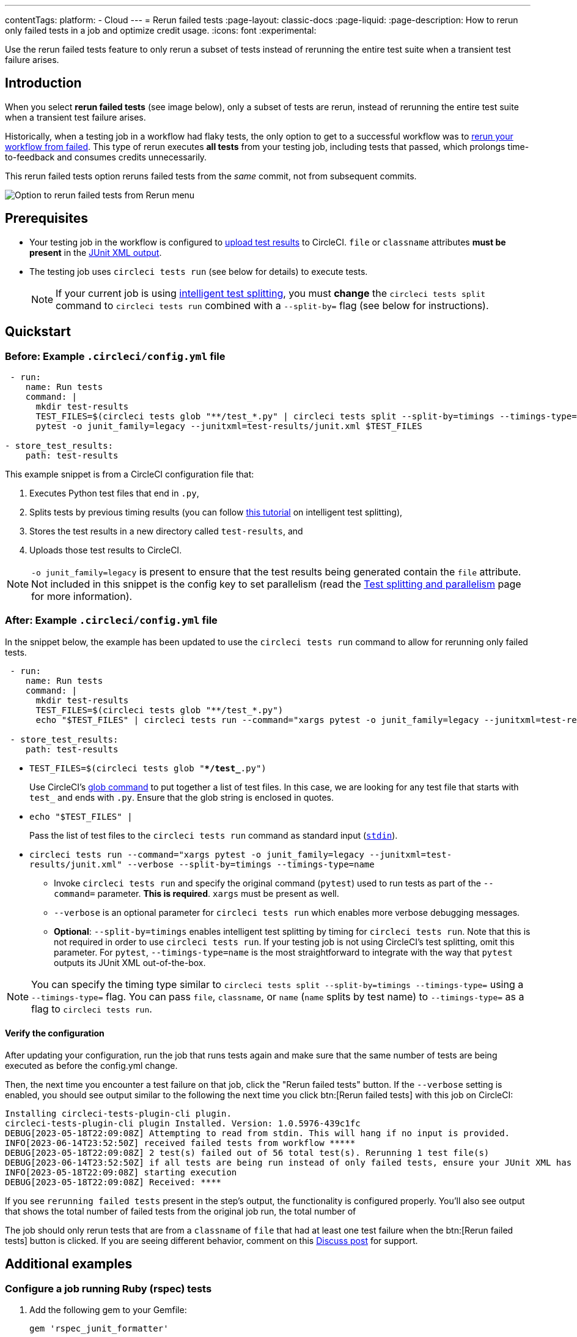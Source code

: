 ---
contentTags:
  platform:
  - Cloud
---
= Rerun failed tests
:page-layout: classic-docs
:page-liquid:
:page-description: How to rerun only failed tests in a job and optimize credit usage.
:icons: font
:experimental:


Use the rerun failed tests feature to only rerun a subset of tests instead of rerunning the entire test suite when a transient test failure arises.

[#introduction]
== Introduction

When you select **rerun failed tests** (see image below), only a subset of tests are rerun, instead of rerunning the entire test suite when a transient test failure arises.

Historically, when a testing job in a workflow had flaky tests, the only option to get to a successful workflow was to link:https://support.circleci.com/hc/en-us/articles/360050303671-How-To-Rerun-a-Workflow[rerun your workflow from failed]. This type of rerun executes *all tests* from your testing job, including tests that passed, which prolongs time-to-feedback and consumes credits unnecessarily.

This rerun failed tests option reruns failed tests from the _same_ commit, not from subsequent commits.

image::{{site.baseurl}}/assets/img/docs/rerun-failed-tests-option.png[Option to rerun failed tests from Rerun menu]

[#prerequisites]
== Prerequisites

* Your testing job in the workflow is configured to xref:collect-test-data/#[upload test results] to CircleCI. `file` or `classname` attributes **must be present** in the xref:use-the-circleci-cli-to-split-tests#junit-xml-reports[JUnit XML output].
* The testing job uses `circleci tests run` (see below for details) to execute tests.
+
NOTE: If your current job is using xref:test-splitting-tutorial#[intelligent test splitting], you must *change* the `circleci tests split` command to `circleci tests run` combined with a `--split-by=` flag  (see below for instructions).

[#quickstart]
== Quickstart

[#example-config-file-before]
=== Before: Example `.circleci/config.yml` file

```yaml
 - run:
    name: Run tests
    command: |
      mkdir test-results
      TEST_FILES=$(circleci tests glob "**/test_*.py" | circleci tests split --split-by=timings --timings-type=name)
      pytest -o junit_family=legacy --junitxml=test-results/junit.xml $TEST_FILES

- store_test_results:
    path: test-results
```

This example snippet is from a CircleCI configuration file that:

. Executes Python test files that end in `.py`,
. Splits tests by previous timing results (you can follow xref:test-splitting-tutorial#[this tutorial] on intelligent test splitting),
. Stores the test results in a new directory called `test-results`, and
. Uploads those test results to CircleCI.

NOTE: `-o junit_family=legacy` is present to ensure that the test results being generated contain the `file` attribute. Not included in this snippet is the config key to set parallelism (read the xref:parallelism-faster-jobs#[Test splitting and parallelism] page for more information).

[#example-config-file-after]
=== After: Example `.circleci/config.yml` file

In the snippet below, the example has been updated to use the `circleci tests run` command to allow for rerunning only failed tests.

```yaml
 - run:
    name: Run tests
    command: |
      mkdir test-results
      TEST_FILES=$(circleci tests glob "**/test_*.py")
      echo "$TEST_FILES" | circleci tests run --command="xargs pytest -o junit_family=legacy --junitxml=test-results/junit.xml" --verbose --split-by=timings --timings-type=name #--split-by=timings & --timings-type=name are optional, only use if you are using CircleCI's test splitting

 - store_test_results:
    path: test-results
```

* `TEST_FILES=$(circleci tests glob "**/test_*.py")`
+
Use CircleCI's xref:troubleshoot-test-splitting#video-troubleshooting-globbing[glob command] to put together a list of test files. In this case, we are looking for any test file that starts with `test_` and ends with `.py`. Ensure that the glob string is enclosed in quotes.

* `echo "$TEST_FILES" |`
+
Pass the list of test files to the `circleci tests run` command as standard input (link:https://www.computerhope.com/jargon/s/stdin.htm[`stdin`]).

* `circleci tests run --command="xargs pytest -o junit_family=legacy --junitxml=test-results/junit.xml" --verbose --split-by=timings --timings-type=name`
** Invoke `circleci tests run` and specify the original command (`pytest`) used to run tests as part of the `--command=` parameter. **This is required**. `xargs` must be present as well.
** `--verbose` is an optional parameter for `circleci tests run` which enables more verbose debugging messages.
** *Optional*: `--split-by=timings` enables intelligent test splitting by timing for `circleci tests run`. Note that this is not required in order to use `circleci tests run`. If your testing job is not using CircleCI's test splitting, omit this parameter.  For `pytest`, `--timings-type=name` is the most straightforward to integrate with the way that `pytest` outputs its JUnit XML out-of-the-box.

NOTE: You can specify the timing type similar to `circleci tests split --split-by=timings --timings-type=` using a `--timings-type=` flag.  You can pass `file`, `classname`, or `name` (`name` splits by test name) to `--timings-type=` as a flag to `circleci tests run`.

[#verify-the-configuration]
==== Verify the configuration

After updating your configuration, run the job that runs tests again and make sure that the same number of tests are being executed as before the config.yml change.

Then, the next time you encounter a test failure on that job, click the "Rerun failed tests" button.  If the `--verbose` setting is enabled, you should see output similar to the following the next time you click btn:[Rerun failed tests] with this job on CircleCI:

```sh
Installing circleci-tests-plugin-cli plugin.
circleci-tests-plugin-cli plugin Installed. Version: 1.0.5976-439c1fc
DEBUG[2023-05-18T22:09:08Z] Attempting to read from stdin. This will hang if no input is provided.
INFO[2023-06-14T23:52:50Z] received failed tests from workflow *****
DEBUG[2023-05-18T22:09:08Z] 2 test(s) failed out of 56 total test(s). Rerunning 1 test file(s)
DEBUG[2023-06-14T23:52:50Z] if all tests are being run instead of only failed tests, ensure your JUnit XML has a file or classname attribute.
INFO[2023-05-18T22:09:08Z] starting execution
DEBUG[2023-05-18T22:09:08Z] Received: ****
```

If you see `rerunning failed tests` present in the step's output, the functionality is configured properly.  You'll also see output that shows the total number of failed tests from the original job run, the total number of

The job should only rerun tests that are from a `classname` of `file` that had at least one test failure when the btn:[Rerun failed tests] button is clicked. If you are seeing different behavior, comment on this https://discuss.circleci.com/t/product-launch-re-run-failed-tests-only/47775/[Discuss post] for support.

[#additional-examples]
== Additional examples

[#configure-a-job-running-ruby-rspec-tests]
=== Configure a job running Ruby (rspec) tests

. Add the following gem to your Gemfile:
+
```bash
gem 'rspec_junit_formatter'
```

. Modify your test command to use `circleci tests run`:
+
```yaml
 - run: mkdir ~/rspec
 - run:
    command: |
      circleci tests glob "spec/**/*_spec.rb" | circleci tests run --command="xargs bundle exec rspec --format progress --format RspecJunitFormatter -o ~/rspec/rspec.xml" --verbose --split-by=timings
```

. Update the `glob` command to match your use case. See the RSpec section in the xref:collect-test-data#rspec[Collect Test Data] document for details on how to output test results in an acceptable format for `rspec`. **If your current job is using xref:test-splitting-tutorial#[CircleCI's intelligent test splitting], you must change the `circleci tests split` command to `circleci tests run` with the `--split-by=timings` parameter.** If you are not using test splitting, `--split-by=timings` can be omitted.

[#configure-a-job-running-ruby-cucumber-tests]
=== Configure a job running Ruby (Cucumber) tests

. Modify your test command to look something similar to:
+
```yaml
- run: mkdir -p ~/cucumber
- run:
    command: |
    circleci tests glob "features/**/*.feature" | circleci tests run --command="xargs bundle exec cucumber --format junit,fileattribute=true --out ~/cucumber/junit.xml" --verbose --split-by=timings
```

. Update the `glob` command to match your use case. See the Cucumber section in the xref:collect-test-data#cucumber[Collect Test Data] document for details on how to output test results in an acceptable format for `Cucumber`. **If your current job is using xref:test-splitting-tutorial#[CircleCI's intelligent test splitting], you must change the `circleci tests split` command to `circleci tests run` with the `--split-by=timings` parameter.** If you are not using test splitting, `--split-by=timings` can be omitted.

[#configure-a-job-running-cypress-tests]
=== Configure a job running Cypress tests

. Use the link:https://www.npmjs.com/package/cypress-circleci-reporter[cypress-circleci-reporter] (note this is a 3rd party tool that is not maintained by CircleCI).  You can install in your `.circleci/config.yml` or add to your `package.json`. Example for adding to `.circleci/config.yml`:
+
```yaml
  #add required reporters (or add to package.json)
  -run:
    name: Install coverage reporter
    command: |
      npm install --save-dev cypress-circleci-reporter
```

. Use the `cypress-circleci-reporter`, `circleci tests run`, and upload test results to CircleCI:
+
```yaml
     -run:
        name: run tests
        command: |
          mkdir test_results
          cd ./cypress
          npm ci
          npm run start &
          circleci tests glob "cypress/**/*.cy.js" | circleci tests run --command="xargs npx cypress run --reporter cypress-circleci-reporter --spec" --verbose --split-by=timings #--split-by=timings is optional, only use if you are using CircleCI's test splitting

     - store_test_results
        path: test_results
```
+
Remember to modify the `glob` command for your specific use case.  **If your current job is using xref:test-splitting-tutorial#[CircleCI's intelligent test splitting], you must change the `circleci tests split` command to `circleci tests run` with the `--split-by=timings` parameter.** If you are not using test splitting, `--split-by=timings` can be omitted.

[#configure-a-job-running-javascript-typescript-jest-tests]
=== Configure a job running Javascript/Typescript (Jest) tests

. Install the `jest-junit` dependency. You can add this step in your `.circleci/config.yml`:
+
```yaml
  - run:
      name: Install JUnit coverage reporter
      command: yarn add --dev jest-junit
```
+
You can also add it to your `jest.config.js` file by following these link:https://www.npmjs.com/package/jest-junit[usage instructions].

. Modify your test command to look something similar to:
+
```yaml
- run:
    command: |
      npx jest --listTests | circleci tests run --command=“JEST_JUNIT_ADD_FILE_ATTRIBUTE=true xargs npx jest --config jest.config.js --runInBand --” --verbose --split-by=timings
    environment:
      JEST_JUNIT_OUTPUT_DIR: ./reports/
  - store_test_results:
      path: ./reports/
```

. Update the `npx jest --listTests` command to match your use case. See the Jest section in the xref:collect-test-data#jest[Collect Test Data] document for details on how to output test results in an acceptable format for `jest`. **If your current job is using xref:test-splitting-tutorial#[CircleCI's intelligent test splitting], you must change the `circleci tests split` command to `circleci tests run` with the `--split-by=timings` parameter.** If you are not using test splitting, `--split-by=timings` can be omitted.
+
`JEST_JUNIT_ADD_FILE_ATTRIBUTE=true` is added to ensure that the `file` attribute is present. `JEST_JUNIT_ADD_FILE_ATTRIBUTE=true` can also be added to your `jest.config.js` file instead of including it in `.circleci/config.yml`, by using the following attribute: `addFileAttribute="true"`.

[#configure-a-job-running-playwright-tests]
=== Configure a job running Playwright tests

. Modify your test command to use `circleci tests run`:
+
```yaml
 - run:
    command: |
      mkdir test-results #can also be switched out for passing PLAYWRIGHT_JUNIT_OUTPUT_NAME directly to Playwright
      pnpm run serve &
      TESTFILES = $(circleci tests glob "specs/e2e/**/*.spec.ts")
      echo "$TESTFILES" | circleci tests run --command="xargs pnpm playwright test --config=playwright.config.ci.ts --reporter=junit" --verbose --split-by=timings
```

. Update the `glob` command to match your use case. **If your current job is using xref:test-splitting-tutorial#[CircleCI's intelligent test splitting], you must change the `circleci tests split` command to `circleci tests run` with the `--split-by=timings` parameter.**. If you are not using test splitting, `--split-by=timings` can be omitted. Note: you may also use link:https://playwright.dev/docs/test-reporters#junit-reporter[Playwright's built-in flag] (`PLAYWRIGHT_JUNIT_OUTPUT_NAME`) to specify the JUnit XML output directory.
+
NOTE: Ensure that you are using version 1.34.2 or later of Playwright. Earlier versions of Playwright may not output JUnit XML in a format that is compatible with this feature.

[#output-test-files-only]
=== Output test files only

If your testing set-up on CircleCI is not compatible with invoking your test runner in the `circleci tests run` command, you can opt to use `circleci tests run` to receive the file names, output the file names, and save the file names to a temporary location.  You can then subsequently invoke your test runner using the outputted file names.

Example:

```yaml
 - run:
    command: |
      circleci tests glob "src/**/*js" | circleci tests run --command ">files.txt xargs echo" --verbose --split-by=timings #split-by=timings is optional
```

The snippet above will write the list of test file names to `files.txt`.  On a non-rerun, this list will be all of the test file names.  On a "rerun", the list will be a subset of file names (the test file names that had at least 1 test failure in the previous run).  You can pass the list of test file names from `files.txt` into, for example, your custom `makefile`.

[#known-limitations]
== Known limitations

* If your testing job uses parallelism and test splitting, the job will spin up the number of containers/virtual machines (VMs) that are specified with the `parallelism` key. However, the step that runs tests for each of those parallel containers/VMs will only run a subset of tests, or no tests, after the tests are split across the total number of parallel containers/VMs.
+
For example, if parallelism is set to eight, there may only be enough tests after the test splitting occurs to "fill" the first parallel container/VM. The remaining seven containers/VMs will still start up, but they will not run any tests when they get to the test execution step.
+
**In most cases, you can still observe substantial time and credit savings** despite spinning up containers/VMs that do not run tests.
+
If you would like to maximize credit savings, you can immediately check for whether the parallel container/VM will execute tests as the first step in a job, and if there are no tests to run, terminate job execution. For example:
+
```yml
steps:
  - checkout
  - run: |
    mkdir -p ./tmp && \
    >./tmp/tests.txt && \
    circleci tests glob "spec/**/*_spec.rb" | circleci tests run --command ">./tmp/tests.txt xargs echo" --split-by=timings #Get the list of filenames for this container/VM

    [ -s tmp/tests.txt ] || circleci-agent step halt #if there are no filenames, terminate execution after this step

  - node/install
  # Proceed with the rest of the job
```
+
See <<parallel-rerun-failure>> for a workaround to avoid failures if you are also using `persist_to_workspace`.

NOTE: The `halt` command will execute the rest of the _current_ step, regardless of whether `tests.txt` has content or not. Make sure to place the command to execute tests in the _following_ step. 

* Orbs that run tests may not work with this new functionality at this time.
* If a shell script is invoked to run tests, `circleci tests run` should be placed **in the shell script** itself, and not `.circleci/config.yml`. Alternatively, see the <<output-test-files-only,section above>> to pipe the list of test files to be run to a `.txt` file and then pass the list of test file names to your shell script.
* Jobs that are older than the xref:persist-data#custom-storage-usage[retention period] for workspaces for the organization cannot be rerun with "Rerun failed tests".
* Jobs that upload code coverage reports:

One way to ensure that code coverage reports from the original job run are persisted to an artifact in addition to the report that is generated on a re-run, see the following example for a sample Go project:

```yml
  - run:
          name: Run tests with coverage being saved
          command: go list ./... | circleci tests run --timings-type "name" --command "xargs gotestsum --junitfile junit.xml --format testname -- -coverprofile=cover.out"
      
      # For a rerun that succeeds, restore the coverage files from the failed run 
      - restore_cache:
          key: coverage-{{.Revision}}
      
      # For a failed run, save the coverage for rerunning failed tests. CircleCI will skip saving if this revision key has already been saved.
      - save_cache:
          key: coverage-{{.Revision}}
          paths:
            - cover.out
          when: on_fail
    
      # Needed in order to enable rerun failed tests
      - store_test_results:
          path: junit.xml
          when: always
      
      # Upload coverage file html which includes all of the tests (not just the rerun)
      - run:
          name: Save html coverage
          command: go tool cover -html=cover.out -o cover.html
          when: always
      - store_artifacts:
          path: cover.html
          when: always
```

The snippet above uses the built-in xref:caching[`.Revision`] key to store a coverage report for the current vcs revision.  On a successful rerun, the original job run's coverage report will be restored to include the coverage from the skipped (passed) tests. It can then be used in a downstream job for aggregation or analysis.

* This feature is not currently supported for the Windows execution environment.

[#troubleshooting]
== Troubleshooting

[#all-tests-rerun]
=== All tests are still being rerun

After configuring `circleci tests run`, if you see *all tests* are rerun after clicking btn:[Rerun failed tests], check the following:

1. Ensure that the `--verbose` setting is enabled when invoking `circleci tests run`. This will display which tests `circleci tests run` is receiving on a "rerun".
2. Use xref:configuration-reference#storeartifacts[`store_artifacts`] to upload  the JUnit XML that contains test results to CircleCI.  This is the same file(s) that is being uploaded to CircleCI with `store_test_results`
3. Manually inspect the newly uplaoded JUnit XML via the **Artifacts** tab and ensure that there is a `file=` attribute or a `classname` attribute.  If neither are present, you will see unexpected behavior when trying to rerun.  Follow the instructions on this page to ensure that the test runner you are using is outputting its JUnit XML test results with a `file` (preferred) or `classname` attribute.  Comment in our link:https://discuss.circleci.com/t/product-launch-re-run-failed-tests-only-circleci-tests-run/47775/48[community forum] if you are still stuck.

[#no-test-names]
=== No test names found in input source

If you are seeing the following message: `WARN[TIMESTAMP] No test names found in input source. If you were expecting test names, please check your input source.`

Ensure that you are passing a list of test filenames (or classnames) *via stdin* to `circleci tests run`.  The most common approach to do this is to use a glob command: `circleci tests glob "glob pattern" | circleci tests run --command="xargs test command" --verbose`

[#test-filenames-include-sapces]
=== Test file names include spaces

`circleci tests run` expects input to be space or newline delimited.  If your test file names have spaces in them, this may pose a problem, especially if you are using `pytest` which may generate names with whitespace.  One possible workaround is to use specific IDs for the tests with whitespace in their names using the instructions from the link:https://docs.pytest.org/en/7.1.x/example/parametrize.html#set-marks-or-test-id-for-individual-parametrized-test[official Pytest documentation].

[#parallel-rerun-failure]
=== Parallel rerun failure

If your job runs tests in parallel and persists files to a workspace, you may see a parallel run on a rerun that fails because the `persist_to_workspace` step could not find any contents in the directory that was specified. This may happen because the parallel run will not always execute tests on a rerun if there are not enough tests to be distributed across all parallel runs.

To avoid such a failure, add a `mkdir` command before you run any tests to set up the directory (or directories) that will eventually be persisted to a workspace.

```yaml
steps:
      - checkout
      - run: mkdir no_files_here
      - run: #test command with circleci tests run that populates no_files_here if tests are run
      - store_test_results:
          path: ./test-results
      - store_artifacts:
          path: ./test-results
      - persist_to_workspace:
          root: .
          paths:
            - no_files_here
```

On a rerun, if the parallel run is running tests, `no_files_here` will be populated. If it is not running any tests, the `persist_to_workspace` step will not fail because the `no_files_here` directory exists.

[#approval-jobs]
=== Approval jobs

If your workflow has an approval job, and a failed job containing failed tests that you wish to rerun, you will not be able to click btn:[Rerun failed tests] until the workflow has terminated.  This means that you must cancel the approval job before you can click btn:[Rerun failed tests].

[#FAQs]
== FAQs


**Question:** I have a question or issue, where do I go?

**Answer:** Leave a comment on the https://discuss.circleci.com/t/product-launch-re-run-failed-tests-only/47775/[Discuss post].

---

**Question:** Will this functionality rerun individual tests?

**Answer:** No, it will rerun failed test `classnames` or `file` that had at least one individual test failure.

---

**Question:** What happens if I try to use the functionality but `circleci tests run` is not used in the `.circleci/config.yml` file?

**Answer:** All tests will be executed when the workflow runs again, including failed tests. This is equivalent to selecting "Rerun workflow from failed".

---

**Question:** What happens if I try to use the functionality and `circleci tests run` is used in my `.circleci/config.yml` file, but I have not configured my job to upload test results to CircleCI?

**Answer:** The job will fail.

---

**Question:** When can I click the option to btn:[Rerun failed tests]?

**Answer:** Currently, it will be present any time the "Rerun workflow from failed" option is present, and vice versa.

---

**Question:** I don't see my test framework on this page, can I still use the functionality?

**Answer:** Yes, as long as your job meets the xref:#prerequisites[prerequisites] outlined above. The rerun failed tests functionality is test runner and test framework-agnostic. You can use the methods described in the xref:collect-test-data#[Collect test data] document to ensure that the job is uploading test results. Note that `classname` and `file` is not always present by default, so your job may require additional configuration.

From there, follow the xref:#quickstart[Quickstart] section to modify your test command to use `circleci tests run`.

If you run into issues, comment on the https://discuss.circleci.com/t/product-launch-re-run-failed-tests-only/47775/[Discuss post].

---

**Question:** Can I see in the web UI whether a job was rerun using "Rerun failed tests"?

**Answer:** Not at this time.

---

**Question:** My maven surefire tests are failing when I try to set this feature up?

**Answer:** You may need to add the `-DfailIfNoTests=false` flag to ensure the testing framework ignores skipped tests instead of reporting a failure when it sees a skipped test on a dependent module.

---

**Question:** Can I specify timing type for test splitting using `circleci tests run`?

**Answer:** Yes, you can specify the timing type similar to `circleci tests split --split-by=timings --timings-type=` using a `--timings-type=` flag.  You can pass `file`, `classname`, or `name` (`name` splits by test name) as a flag to `circleci tests run`.

---

**Question:** Why does the rerun appear to be running all tests instead of only failed tests?

**Answer:** The most common case where this occurs is when the JUnit XML is not outputting a "file" attribute.  If you upload your test results XML to an artifact, you can inspect whether or not it has the "file" attribute.

---

**Question:** Are tests that were reported by my test runner as "Skipped" or "Ignored" rerun when I click btn:[Rerun failed tests]?

**Answer:** No, only test files that have at least one test case reported as "Failed" will be rerun.

---

**Question:** What is the oldest job that can use "rerun failed tests"?

**Answer:** Rerunning failed tests is currently available for workflows that are less than 15 days old.

---
